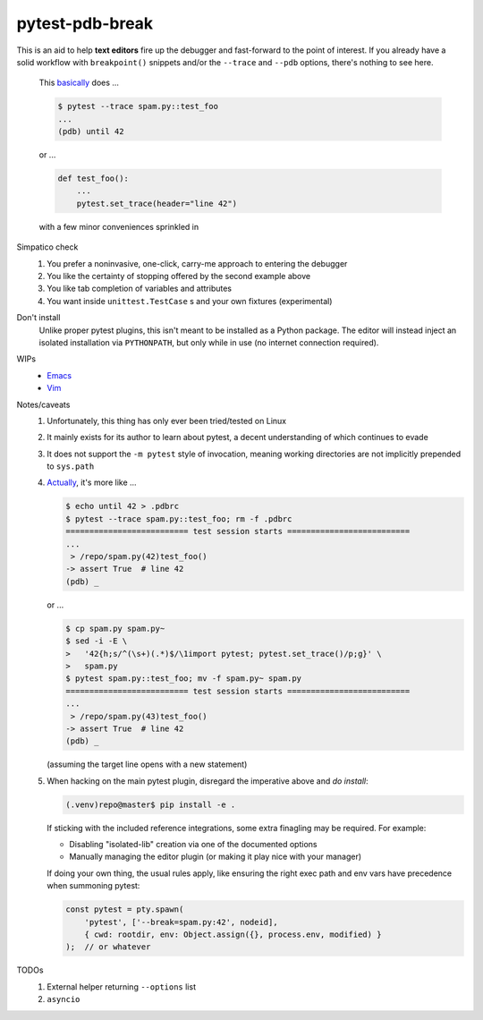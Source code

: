 ================
pytest-pdb-break
================

This is an aid to help **text editors** fire up the debugger and fast-forward
to the point of interest. If you already have a solid workflow with
``breakpoint()`` snippets and/or the ``--trace`` and ``--pdb`` options, there's
nothing to see here.

    .. _actually:

    This basically_ does ...

    .. code:: console

        $ pytest --trace spam.py::test_foo
        ...
        (pdb) until 42

    or ...

    .. code:: python

        def test_foo():
            ...
            pytest.set_trace(header="line 42")

    with a few minor conveniences sprinkled in


Simpatico check
    #. You prefer a noninvasive, one-click, carry-me approach to entering the
       debugger
    #. You like the certainty of stopping offered by the second example above
    #. You like tab completion of variables and attributes
    #. You want inside ``unittest.TestCase`` s and your own fixtures
       (experimental)

Don't install
    Unlike proper pytest plugins, this isn't meant to be installed as a Python
    package. The editor will instead inject an isolated installation via
    ``PYTHONPATH``, but only while in use (no internet connection required).

WIPs
    - `Emacs <https://github.com/poppyschmo/pytest-pdb-break/blob/master/emacs/>`_
    - `Vim <https://github.com/poppyschmo/pytest-pdb-break/blob/master/vim/>`_

Notes/caveats
    #. Unfortunately, this thing has only ever been tried/tested on Linux

    #. It mainly exists for its author to learn about pytest, a decent
       understanding of which continues to evade

    #. It does not support the ``-m pytest`` style of invocation, meaning
       working directories are not implicitly prepended to ``sys.path``

    #.
       .. _basically:

       Actually_, it's more like ...

       .. code:: console

           $ echo until 42 > .pdbrc
           $ pytest --trace spam.py::test_foo; rm -f .pdbrc
           ========================== test session starts ==========================
           ...
            > /repo/spam.py(42)test_foo()
           -> assert True  # line 42
           (pdb) _

       or ...

       .. code:: console

           $ cp spam.py spam.py~
           $ sed -i -E \
           >   '42{h;s/^(\s+)(.*)$/\1import pytest; pytest.set_trace()/p;g}' \
           >   spam.py
           $ pytest spam.py::test_foo; mv -f spam.py~ spam.py
           ========================== test session starts ==========================
           ...
            > /repo/spam.py(43)test_foo()
           -> assert True  # line 42
           (pdb) _

       (assuming the target line opens with a new statement)

    #. When hacking on the main pytest plugin, disregard the imperative above
       and *do install*:

       .. code:: console

           (.venv)repo@master$ pip install -e .

       If sticking with the included reference integrations, some extra
       finagling may be required. For example:

       - Disabling "isolated-lib" creation via one of the documented options
       - Manually managing the editor plugin (or making it play nice with your
         manager)

       If doing your own thing, the usual rules apply, like ensuring the right
       exec path and env vars have precedence when summoning pytest:

       .. code:: javascript

           const pytest = pty.spawn(
               'pytest', ['--break=spam.py:42', nodeid],
               { cwd: rootdir, env: Object.assign({}, process.env, modified) }
           );  // or whatever


TODOs
    #. External helper returning ``--options`` list
    #. ``asyncio``
